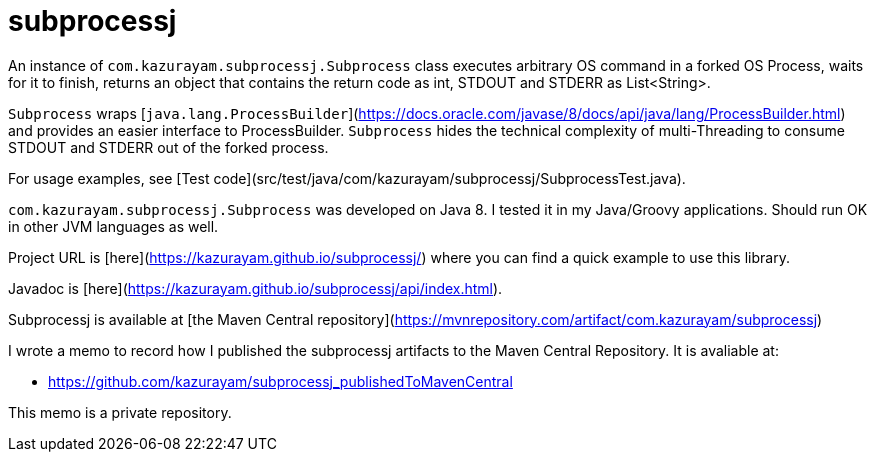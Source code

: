 = subprocessj

An instance of `com.kazurayam.subprocessj.Subprocess` class executes arbitrary OS command in a forked OS Process, waits for it to finish, returns an object that contains the return code as int, STDOUT and STDERR as List<String>.

`Subprocess` wraps [`java.lang.ProcessBuilder`](https://docs.oracle.com/javase/8/docs/api/java/lang/ProcessBuilder.html) and provides an easier interface to ProcessBuilder. `Subprocess` hides the technical complexity of multi-Threading to consume STDOUT and STDERR out of the forked process.

For usage examples, see [Test code](src/test/java/com/kazurayam/subprocessj/SubprocessTest.java).

`com.kazurayam.subprocessj.Subprocess` was developed on Java 8. I tested it in my Java/Groovy applications. Should run OK in other JVM languages as well.


Project URL is [here](https://kazurayam.github.io/subprocessj/) where you can find a quick example to use this library.

Javadoc is [here](https://kazurayam.github.io/subprocessj/api/index.html).

Subprocessj is available at [the Maven Central repository](https://mvnrepository.com/artifact/com.kazurayam/subprocessj)


I wrote a memo to record how I published the subprocessj artifacts to the Maven Central Repository. It is avaliable at:

* https://github.com/kazurayam/subprocessj_publishedToMavenCentral

This memo is a private repository.
